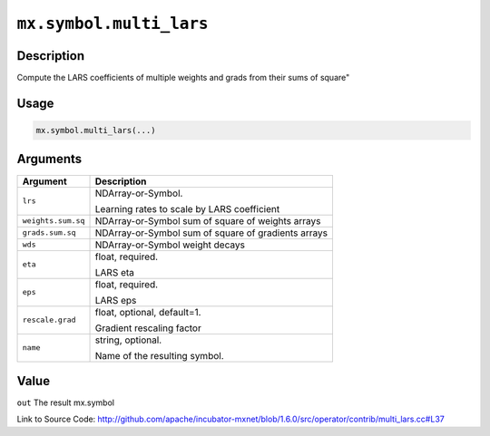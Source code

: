 

``mx.symbol.multi_lars``
================================================

Description
----------------------

Compute the LARS coefficients of multiple weights and grads from their sums of square"


Usage
----------

.. code:: r

	mx.symbol.multi_lars(...)

Arguments
------------------

+----------------------------------------+------------------------------------------------------------+
| Argument                               | Description                                                |
+========================================+============================================================+
| ``lrs``                                | NDArray-or-Symbol.                                         |
|                                        |                                                            |
|                                        | Learning rates to scale by LARS coefficient                |
+----------------------------------------+------------------------------------------------------------+
| ``weights.sum.sq``                     | NDArray-or-Symbol                                          |
|                                        | sum of square of weights arrays                            |
+----------------------------------------+------------------------------------------------------------+
| ``grads.sum.sq``                       | NDArray-or-Symbol                                          |
|                                        | sum of square of gradients arrays                          |
+----------------------------------------+------------------------------------------------------------+
| ``wds``                                | NDArray-or-Symbol                                          |
|                                        | weight decays                                              |
+----------------------------------------+------------------------------------------------------------+
| ``eta``                                | float, required.                                           |
|                                        |                                                            |
|                                        | LARS eta                                                   |
+----------------------------------------+------------------------------------------------------------+
| ``eps``                                | float, required.                                           |
|                                        |                                                            |
|                                        | LARS eps                                                   |
+----------------------------------------+------------------------------------------------------------+
| ``rescale.grad``                       | float, optional, default=1.                                |
|                                        |                                                            |
|                                        | Gradient rescaling factor                                  |
+----------------------------------------+------------------------------------------------------------+
| ``name``                               | string, optional.                                          |
|                                        |                                                            |
|                                        | Name of the resulting symbol.                              |
+----------------------------------------+------------------------------------------------------------+

Value
----------

``out`` The result mx.symbol


Link to Source Code: http://github.com/apache/incubator-mxnet/blob/1.6.0/src/operator/contrib/multi_lars.cc#L37

